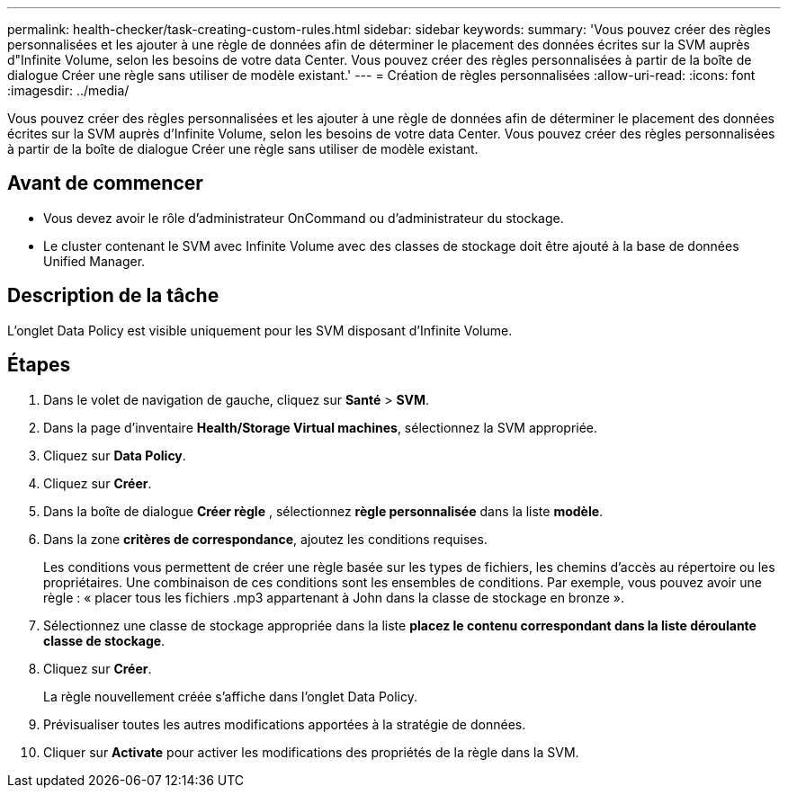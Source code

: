 ---
permalink: health-checker/task-creating-custom-rules.html 
sidebar: sidebar 
keywords:  
summary: 'Vous pouvez créer des règles personnalisées et les ajouter à une règle de données afin de déterminer le placement des données écrites sur la SVM auprès d"Infinite Volume, selon les besoins de votre data Center. Vous pouvez créer des règles personnalisées à partir de la boîte de dialogue Créer une règle sans utiliser de modèle existant.' 
---
= Création de règles personnalisées
:allow-uri-read: 
:icons: font
:imagesdir: ../media/


[role="lead"]
Vous pouvez créer des règles personnalisées et les ajouter à une règle de données afin de déterminer le placement des données écrites sur la SVM auprès d'Infinite Volume, selon les besoins de votre data Center. Vous pouvez créer des règles personnalisées à partir de la boîte de dialogue Créer une règle sans utiliser de modèle existant.



== Avant de commencer

* Vous devez avoir le rôle d'administrateur OnCommand ou d'administrateur du stockage.
* Le cluster contenant le SVM avec Infinite Volume avec des classes de stockage doit être ajouté à la base de données Unified Manager.




== Description de la tâche

L'onglet Data Policy est visible uniquement pour les SVM disposant d'Infinite Volume.



== Étapes

. Dans le volet de navigation de gauche, cliquez sur *Santé* > *SVM*.
. Dans la page d'inventaire *Health/Storage Virtual machines*, sélectionnez la SVM appropriée.
. Cliquez sur *Data Policy*.
. Cliquez sur *Créer*.
. Dans la boîte de dialogue *Créer règle* , sélectionnez *règle personnalisée* dans la liste *modèle*.
. Dans la zone *critères de correspondance*, ajoutez les conditions requises.
+
Les conditions vous permettent de créer une règle basée sur les types de fichiers, les chemins d'accès au répertoire ou les propriétaires. Une combinaison de ces conditions sont les ensembles de conditions. Par exemple, vous pouvez avoir une règle : « placer tous les fichiers .mp3 appartenant à John dans la classe de stockage en bronze ».

. Sélectionnez une classe de stockage appropriée dans la liste *placez le contenu correspondant dans la liste déroulante classe de stockage*.
. Cliquez sur *Créer*.
+
La règle nouvellement créée s'affiche dans l'onglet Data Policy.

. Prévisualiser toutes les autres modifications apportées à la stratégie de données.
. Cliquer sur *Activate* pour activer les modifications des propriétés de la règle dans la SVM.

